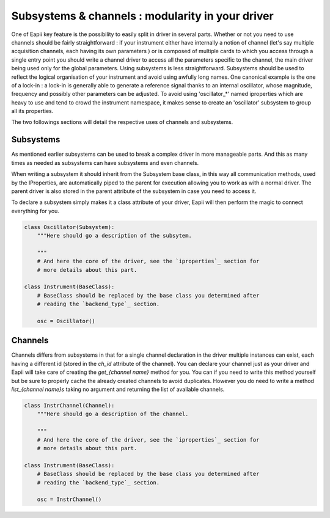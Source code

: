 .. _subsystems_channels:

=================================================
Subsystems & channels : modularity in your driver
=================================================

One of Eapii key feature is the possibility to easily split in driver in
several parts. Whether or not you need to use channels should be fairly
straightforward : if your instrument either have internally a notion of
channel (let's say multiple acquisition channels, each having its own parameters
) or is composed of multiple cards to which you access through a single entry
point you should write a channel driver to access all the parameters specific
to the channel, the main driver being used only for the global parameters.
Using subsystems is less straightforward. Subsystems should be used to reflect
the logical organisation of your instrument and avoid using awfully long names.
One canonical example is the one of a lock-in : a lock-in is generally able to
generate a reference signal thanks to an internal oscillator, whose magnitude,
frequency and possibly other parameters can be adjusted. To avoid using
'oscillator_*' named iproperties which are heavy to use and tend to crowd the
instrument namespace, it makes sense to create an 'oscillator' subsystem to
group all its properties.

The two followings sections will detail the respective uses of channels and
subsystems.

Subsystems
----------

As mentioned earlier subsystems can be used to break a complex driver in more
manageable parts. And this as many times as needed as subsystems can have
subsystems and even channels.

When writing a subsystem it should inherit from the Subsystem base class, in
this way all communication methods, used by the IProperties, are automatically
piped to the parent for execution allowing you to work as with a normal driver.
The parent driver is also stored in the parent attribute of the subsystem in
case you need to access it.

To declare a subsystem simply makes it a class attribute of your driver, Eapii
will then perform the magic to connect everything for you.

.. code-block:: python

    class Oscillator(Subsystem):
        """Here should go a description of the subsytem.

        """
        # And here the core of the driver, see the `iproperties`_ section for
        # more details about this part.

    class Instrument(BaseClass):
        # BaseClass should be replaced by the base class you determined after
        # reading the `backend_type`_ section.

        osc = Oscillator()

Channels
--------

Channels differs from subsystems in that for a single channel declaration in
the driver multiple instances can exist, each having a different id (stored in
the `ch_id` attribute of the channel). You can declare your channel just as
your driver and Eapii will take care of creating the `get_{channel name}`
method for you. You can if you need to write this method yourself but be sure
to properly cache the already created channels to avoid duplicates. However
you do need to write a method `list_{channel name}s` taking no argument and
returning the list of available channels.

.. code-block:: python

    class InstrChannel(Channel):
        """Here should go a description of the channel.

        """
        # And here the core of the driver, see the `iproperties`_ section for
        # more details about this part.

    class Instrument(BaseClass):
        # BaseClass should be replaced by the base class you determined after
        # reading the `backend_type`_ section.

        osc = InstrChannel()
